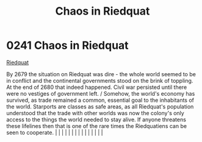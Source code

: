 :PROPERTIES:
:ID:       582d43b7-847e-4db0-829c-6be2540e6fae
:END:
#+title: Chaos in Riedquat
#+filetags: :beacon:
*     0241  Chaos in Riedquat
[[id:582d43b7-847e-4db0-829c-6be2540e6fae][Riedquat]]

By 2679 the situation on Riedquat was dire - the whole world seemed to be in conflict and the continental governments stood on the brink of toppling. At the end of 2680 that indeed happened. Civil war persisted until there were no vestiges of government left. / Somehow, the world's economy has survived, as trade remained a common, essential goal to the inhabitants of the world. Starports are classes as safe areas, as all Riedquat's population understood that the trade with other worlds was now the colony's only access to the things the world needed to stay alive. If anyone threatens these lifelines then that is one of the rare times the Riedquatiens can be seen to cooperate.                                                                                                                                                                                                                                                                                                                                                                                                                                                                                                                                                                                                                                                                                                                                                                                                                                                                                                                                                                                                                                                                                                                                                                                                                                                                                                                                                                                                                                                                                                                                                                                                                                                                                                                                                                                                                                                                                                                                                                                                                                                                                                                                                                                                                                                                                                                                       |   |   |                                                                                                                                                                                                                                                                                                                                                                                                                                                                                                                                                                                                                                                                                                                                                                                                                                                                                                                                                                                                                       |   |   |   |   |   |   |   |   |   |   |   |   

[[file:img/beacons/0241.png]]
